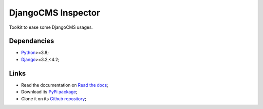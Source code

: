 .. _Python: https://www.python.org/
.. _Django: https://www.djangoproject.com/

===================
DjangoCMS Inspector
===================

Toolkit to ease some DjangoCMS usages.


Dependancies
************

* `Python`_>=3.8;
* `Django`_>=3.2,<4.2;


Links
*****

* Read the documentation on `Read the docs <https://djangocms-inspector.readthedocs.io/>`_;
* Download its `PyPi package <https://pypi.python.org/pypi/djangocms-inspector>`_;
* Clone it on its `Github repository <https://github.com/sveetch/djangocms-inspector>`_;
